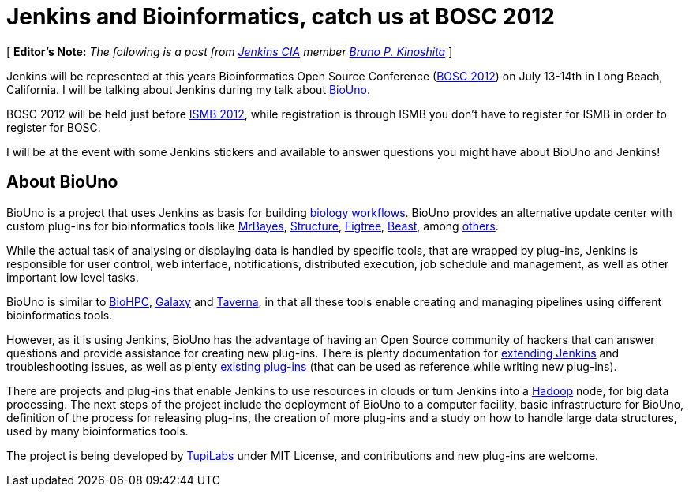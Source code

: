 = Jenkins and Bioinformatics, catch us at BOSC 2012
:page-tags: general , cia ,meetup
:page-author: rtyler

[ *Editor's Note:* _The following is a post from https://wiki.jenkins.io/display/JENKINS/Jenkins+CIA+Program[Jenkins CIA] member https://kinoshita.eti.br[Bruno P. Kinoshita]_ ]

Jenkins will be represented at this years Bioinformatics Open Source Conference (https://www.open-bio.org/wiki/BOSC_2012[BOSC 2012]) on July 13-14th in Long Beach, California. I will be talking about Jenkins during my talk about https://www.biouno.org[BioUno].

BOSC 2012 will be held just before https://www.iscb.org/ismb2012[ISMB 2012], while registration is through ISMB you don't have to register for ISMB in order to register for BOSC.

I will be at the event with some Jenkins stickers and available to answer questions you might have about BioUno and Jenkins!

== About BioUno

BioUno is a project that uses Jenkins as basis for building
https://en.wikipedia.org/wiki/Bioinformatics_workflow_management_systems[biology workflows].
BioUno provides an alternative update center with custom plug-ins for
bioinformatics tools like
https://mrbayes.sourceforge.net/[MrBayes],
https://pritch.bsd.uchicago.edu/structure.html[Structure],
https://tree.bio.ed.ac.uk/software/figtree/[Figtree],
http://beast.community/[Beast],
among https://www.biouno.org/biouno-plugins/[others].

While the actual task of analysing or displaying data is handled by specific
tools, that are wrapped by plug-ins, Jenkins is responsible for user control,
web interface, notifications, distributed execution, job schedule and
management, as well as other important low level tasks.

BioUno is similar to http://biohpc.org/[BioHPC],
https://galaxy.psu.edu/[Galaxy] and
https://taverna.incubator.apache.org/[Taverna], in that all these tools enable creating and managing pipelines using different bioinformatics tools.

However, as it is using Jenkins, BioUno has the advantage of having an Open Source community of hackers that can answer questions and provide assistance for creating new plug-ins. There is plenty documentation for https://wiki.jenkins.io/display/JENKINS/Extend+Jenkins[extending Jenkins]
and troubleshooting issues, as well as plenty https://wiki.jenkins.io/display/JENKINS/Plugins[existing plug-ins] (that can be used as reference while writing new plug-ins).

There are projects and plug-ins that enable Jenkins to use resources in clouds or turn Jenkins into a https://hadoop.apache.org/[Hadoop] node, for big data processing. The next steps of the project include the deployment of BioUno to a computer facility, basic infrastructure for BioUno, definition of the process for releasing plug-ins, the creation of more plug-ins and a study on how to handle large data structures, used by many bioinformatics tools.

The project is being developed by http://tupilabs.com[TupiLabs] under MIT License, and contributions and new plug-ins are welcome.
// break
